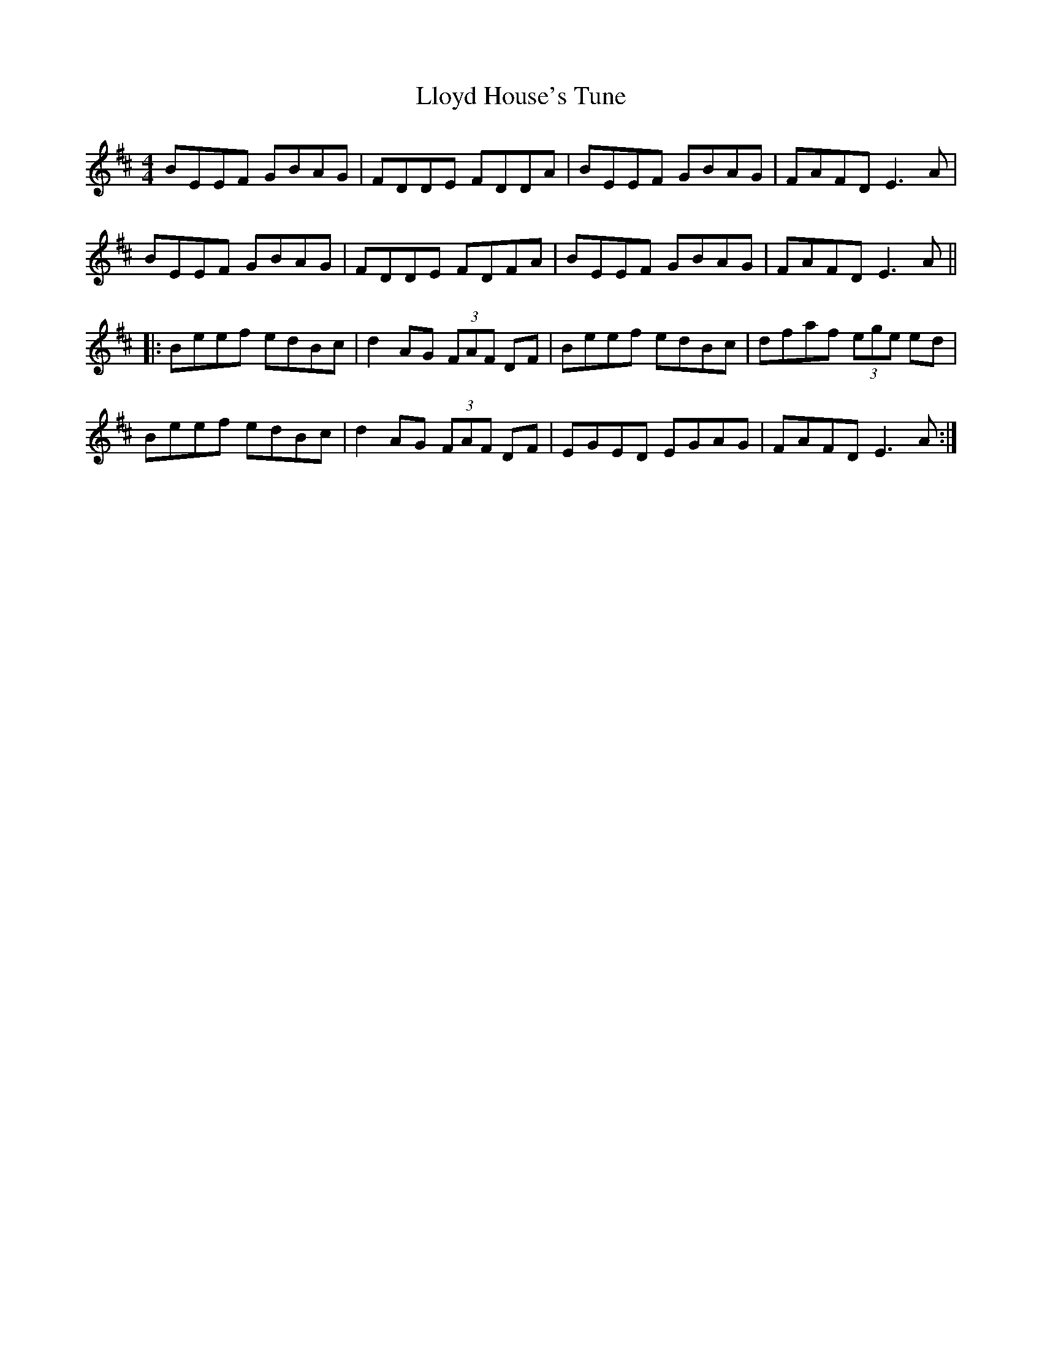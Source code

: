 X: 23881
T: Lloyd House's Tune
R: reel
M: 4/4
K: Edorian
BEEF GBAG|FDDE FDDA|BEEF GBAG|FAFD E3A|
BEEF GBAG|FDDE FDFA|BEEF GBAG|FAFD E3A||
|:Beef edBc|d2AG (3FAF DF|Beef edBc|dfaf (3ege ed|
Beef edBc|d2AG (3FAF DF|EGED EGAG|FAFD E3A:|

